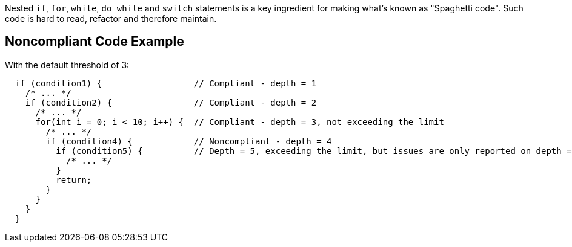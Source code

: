 Nested ``++if++``, ``++for++``, ``++while++``, ``++do while++`` and ``++switch++`` statements is a key ingredient for making what's known as "Spaghetti code".
Such code is hard to read, refactor and therefore maintain.

== Noncompliant Code Example

With the default threshold of 3:

----
  if (condition1) {                  // Compliant - depth = 1
    /* ... */
    if (condition2) {                // Compliant - depth = 2
      /* ... */
      for(int i = 0; i < 10; i++) {  // Compliant - depth = 3, not exceeding the limit
        /* ... */
        if (condition4) {            // Noncompliant - depth = 4
          if (condition5) {          // Depth = 5, exceeding the limit, but issues are only reported on depth = 4
            /* ... */
          }
          return;
        }
      }
    }
  }
----
